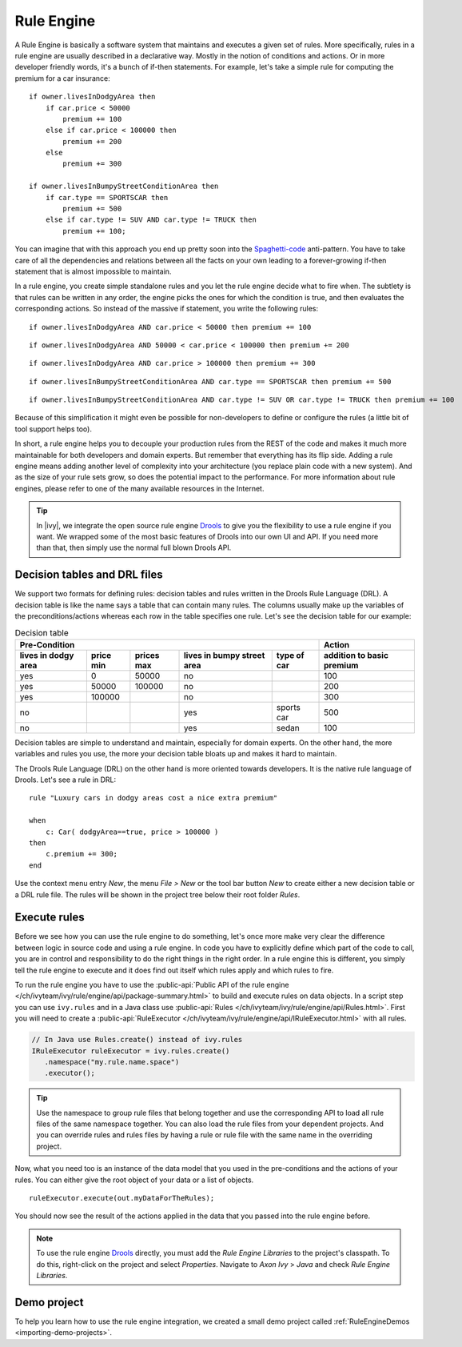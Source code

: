 .. _rule-engine:

Rule Engine
===========

A Rule Engine is basically a software system that maintains and executes
a given set of rules. More specifically, rules in a rule engine are
usually described in a declarative way. Mostly in the notion of
conditions and actions. Or in more developer friendly words, it's a
bunch of if-then statements. For example, let's take a simple rule for
computing the premium for a car insurance:

::

   if owner.livesInDodgyArea then
       if car.price < 50000 
           premium += 100
       else if car.price < 100000 then
           premium += 200
       else 
           premium += 300

   if owner.livesInBumpyStreetConditionArea then 
       if car.type == SPORTSCAR then
           premium += 500
       else if car.type != SUV AND car.type != TRUCK then
           premium += 100;

You can imagine that with this approach you end up pretty soon into the
`Spaghetti-code <https://en.wikipedia.org/wiki/Spaghetti_code>`__
anti-pattern. You have to take care of all the dependencies and
relations between all the facts on your own leading to a forever-growing
if-then statement that is almost impossible to maintain.

In a rule engine, you create simple standalone rules and you let the
rule engine decide what to fire when. The subtlety is that rules can be
written in any order, the engine picks the ones for which the condition
is true, and then evaluates the corresponding actions. So instead of the
massive if statement, you write the following rules:

::

   if owner.livesInDodgyArea AND car.price < 50000 then premium += 100

::

   if owner.livesInDodgyArea AND 50000 < car.price < 100000 then premium += 200  

::

   if owner.livesInDodgyArea AND car.price > 100000 then premium += 300  

::

   if owner.livesInBumpyStreetConditionArea AND car.type == SPORTSCAR then premium += 500

::

   if owner.livesInBumpyStreetConditionArea AND car.type != SUV OR car.type != TRUCK then premium += 100

Because of this simplification it might even be possible for
non-developers to define or configure the rules (a little bit of tool
support helps too).

In short, a rule engine helps you to decouple your production rules from
the REST of the code and makes it much more maintainable for both
developers and domain experts. But remember that everything has its flip
side. Adding a rule engine means adding another level of complexity into
your architecture (you replace plain code with a new system). And as the
size of your rule sets grow, so does the potential impact to the
performance. For more information about rule engines, please refer to
one of the many available resources in the Internet.

.. tip::

   In |ivy|, we integrate the open source rule engine
   `Drools <https://www.drools.org>`__ to give you the flexibility to use
   a rule engine if you want. We wrapped some of the most basic features
   of Drools into our own UI and API. If you need more than that, then
   simply use the normal full blown Drools API.



Decision tables and DRL files
-----------------------------

We support two formats for defining rules: decision tables and rules
written in the Drools Rule Language (DRL). A decision table is like the
name says a table that can contain many rules. The columns usually make
up the variables of the preconditions/actions whereas each row in the
table specifies one rule. Let's see the decision table for our example:

.. table:: Decision table

   +------------------------+-----------------------------+-----------------------------+---------------------------------------+--------------------+------------------------------+
   | Pre-Condition                                                                                                                                   |  Action                      |
   |                                                                                                                                                 |                              |
   +------------------------+-----------------------------+-----------------------------+---------------------------------------+--------------------+------------------------------+
   | lives in dodgy area    | price min                   | prices max                  | lives in bumpy street area            | type of car        | addition to basic premium    |
   +========================+=============================+=============================+=======================================+====================+==============================+
   | yes                    | 0                           | 50000                       | no                                    |                    | 100                          |
   +------------------------+-----------------------------+-----------------------------+---------------------------------------+--------------------+------------------------------+
   | yes                    | 50000                       | 100000                      | no                                    |                    | 200                          |
   +------------------------+-----------------------------+-----------------------------+---------------------------------------+--------------------+------------------------------+
   | yes                    | 100000                      |                             | no                                    |                    | 300                          |
   +------------------------+-----------------------------+-----------------------------+---------------------------------------+--------------------+------------------------------+
   | no                     |                             |                             | yes                                   | sports car         | 500                          |
   +------------------------+-----------------------------+-----------------------------+---------------------------------------+--------------------+------------------------------+
   | no                     |                             |                             | yes                                   | sedan              | 100                          |
   +------------------------+-----------------------------+-----------------------------+---------------------------------------+--------------------+------------------------------+

Decision tables are simple to understand and maintain, especially for
domain experts. On the other hand, the more variables and rules you use,
the more your decision table bloats up and makes it hard to maintain.

The Drools Rule Language (DRL) on the other hand is more oriented
towards developers. It is the native rule language of Drools. Let's see
a rule in DRL:

::

   rule "Luxury cars in dodgy areas cost a nice extra premium"

   when
       c: Car( dodgyArea==true, price > 100000 )
   then
       c.premium += 300;    
   end

Use the context menu entry *New*, the menu *File > New* or the tool bar
button *New* to create either a new decision table or a DRL rule file.
The rules will be shown in the project tree below their root folder
*Rules*.


Execute rules
-------------

Before we see how you can use the rule engine to do something, let's
once more make very clear the difference between logic in source code
and using a rule engine. In code you have to explicitly define which
part of the code to call, you are in control and responsibility to do
the right things in the right order. In a rule engine this is different,
you simply tell the rule engine to execute and it does find out itself
which rules apply and which rules to fire.

To run the rule engine you have to use the :public-api:`Public API of the rule
engine </ch/ivyteam/ivy/rule/engine/api/package-summary.html>` to build and
execute rules on data objects. In a script step you can use ``ivy.rules`` and in
a Java class use :public-api:`Rules
</ch/ivyteam/ivy/rule/engine/api/Rules.html>`. First you will need to create a
:public-api:`RuleExecutor </ch/ivyteam/ivy/rule/engine/api/IRuleExecutor.html>`
with all rules.

.. code-block:: java

   // In Java use Rules.create() instead of ivy.rules
   IRuleExecutor ruleExecutor = ivy.rules.create()
      .namespace("my.rule.name.space")
      .executor();


.. tip::

   Use the namespace to group rule files that belong together and use
   the corresponding API to load all rule files of the same namespace
   together. You can also load the rule files from your dependent
   projects. And you can override rules and rules files by having a rule
   or rule file with the same name in the overriding project.

Now, what you need too is an instance of the data model that you used in
the pre-conditions and the actions of your rules. You can either give
the root object of your data or a list of objects.

::

   ruleExecutor.execute(out.myDataForTheRules);

You should now see the result of the actions applied in the data that
you passed into the rule engine before.

.. note::

  To use the rule engine `Drools <https://www.drools.org>`__ directly, you must
  add the *Rule Engine Libraries* to the project's classpath. To do this,
  right-click on the project and select *Properties*. Navigate to *Axon Ivy* >
  *Java* and check *Rule Engine Libraries*.

Demo project
------------

To help you learn how to use the rule engine integration, we created a
small demo project called :ref:`RuleEngineDemos <importing-demo-projects>`.
